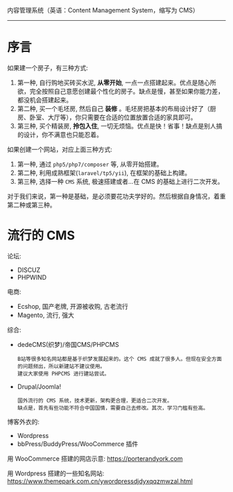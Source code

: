 内容管理系统（英语：Content Management System，缩写为 CMS）

-------------

* 序言

如果建一个房子，有三种方式:
1. 第一种, 自行购地买砖买水泥, *从零开始*, 一点一点搭建起来。优点是随心所欲，完全按照自己意愿创建最个性化的房子。缺点是慢，甚至如果你能力差，都没机会搭建起来。
2. 第二种, 买一个毛坯房, 然后自己 *装修* 。毛坯房把基本的布局设计好了（厨房、卧室、大厅等），你只需要在合适的位置放置合适的家具即可。
3. 第三种, 买个精装房, *拎包入住*, 一切无烦恼。优点是快！省事！缺点是别人搞的设计，你不满意也只能忍着。

如果创建一个网站，对应上面三种方式:
1. 第一种, 通过 =php5/php7/composer= 等, 从零开始搭建。
2. 第二种, 利用成熟框架(=laravel/tp5/yii=), 在框架的基础上构建。
3. 第三种, 选择一种 =CMS= 系统, 极速搭建或者...在 CMS 的基础上进行二次开发。

对于我们来说，第一种是基础，是必须要花功夫学好的。然后根据自身情况，着重第二种或第三种。

* 流行的 CMS

论坛:
- DISCUZ
- PHPWIND

电商:
- Ecshop, 国产老牌, 开源被收购, 古老流行
- Magento, 流行, 强大

综合:
- dedeCMS(织梦)/帝国CMS/PHPCMS
  : B站等很多知名网站都是基于织梦发展起来的。这个 CMS 成就了很多人。但现在安全方面的问题频出，所以新建站不建议使用。
  : 建议大家使用 PHPCMS 进行建站尝试。
- Drupal/Joomla!
  : 国外流行的 CMS 系统，技术更新，架构更合理，更适合二次开发。
  : 缺点是，首先有些功能不符合中国国情，需要自己去修改。其次，学习门槛有些高。

博客外衣的:
- Wordpress
- bbPress/BuddyPress/WooCommerce 插件

用 WooCommerce 搭建的网店示意: https://porterandyork.com

用 Wordpress 搭建的一些知名网站: https://www.themepark.com.cn/ywordpressdjdyxqqzmwzal.html
